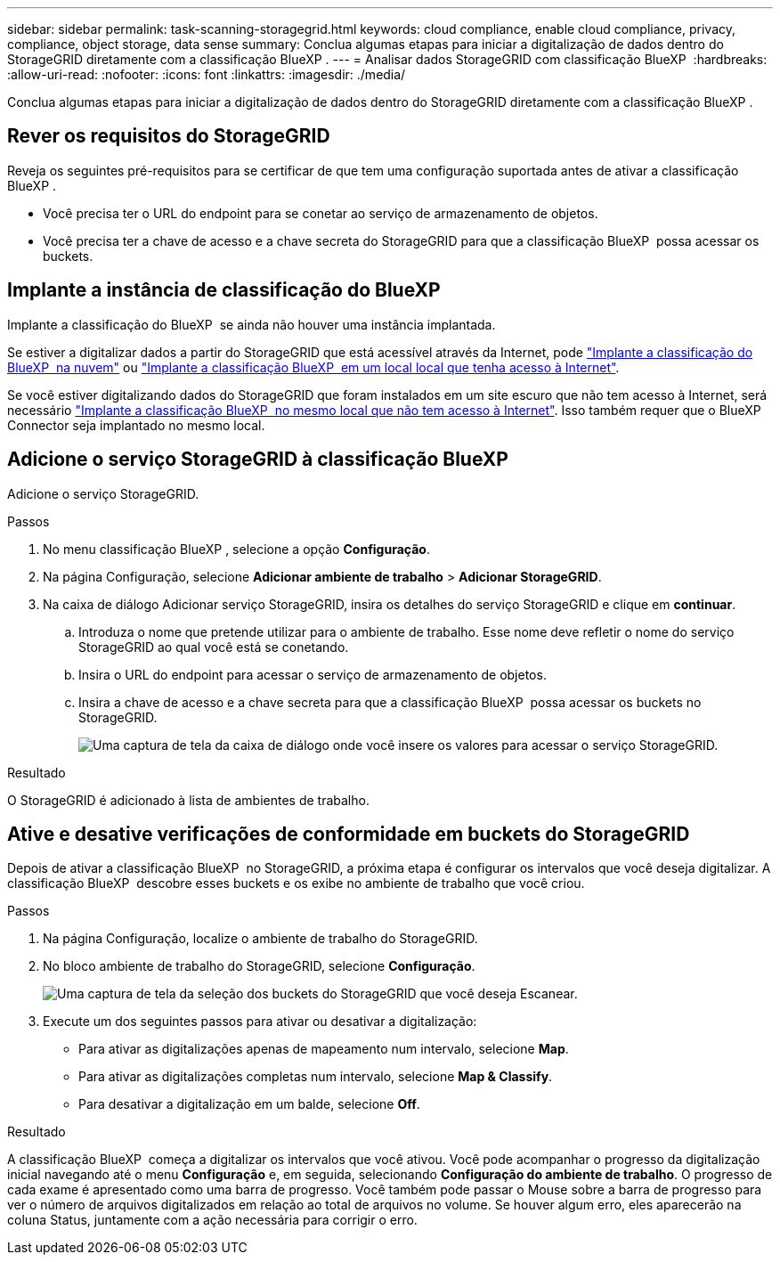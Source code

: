 ---
sidebar: sidebar 
permalink: task-scanning-storagegrid.html 
keywords: cloud compliance, enable cloud compliance, privacy, compliance, object storage, data sense 
summary: Conclua algumas etapas para iniciar a digitalização de dados dentro do StorageGRID diretamente com a classificação BlueXP . 
---
= Analisar dados StorageGRID com classificação BlueXP 
:hardbreaks:
:allow-uri-read: 
:nofooter: 
:icons: font
:linkattrs: 
:imagesdir: ./media/


[role="lead"]
Conclua algumas etapas para iniciar a digitalização de dados dentro do StorageGRID diretamente com a classificação BlueXP .



== Rever os requisitos do StorageGRID

Reveja os seguintes pré-requisitos para se certificar de que tem uma configuração suportada antes de ativar a classificação BlueXP .

* Você precisa ter o URL do endpoint para se conetar ao serviço de armazenamento de objetos.
* Você precisa ter a chave de acesso e a chave secreta do StorageGRID para que a classificação BlueXP  possa acessar os buckets.




== Implante a instância de classificação do BlueXP 

Implante a classificação do BlueXP  se ainda não houver uma instância implantada.

Se estiver a digitalizar dados a partir do StorageGRID que está acessível através da Internet, pode link:task-deploy-cloud-compliance.html["Implante a classificação do BlueXP  na nuvem"^] ou link:task-deploy-compliance-onprem.html["Implante a classificação BlueXP  em um local local que tenha acesso à Internet"^].

Se você estiver digitalizando dados do StorageGRID que foram instalados em um site escuro que não tem acesso à Internet, será necessário link:task-deploy-compliance-dark-site.html["Implante a classificação BlueXP  no mesmo local que não tem acesso à Internet"^]. Isso também requer que o BlueXP  Connector seja implantado no mesmo local.



== Adicione o serviço StorageGRID à classificação BlueXP 

Adicione o serviço StorageGRID.

.Passos
. No menu classificação BlueXP , selecione a opção *Configuração*.
. Na página Configuração, selecione *Adicionar ambiente de trabalho* > *Adicionar StorageGRID*.
. Na caixa de diálogo Adicionar serviço StorageGRID, insira os detalhes do serviço StorageGRID e clique em *continuar*.
+
.. Introduza o nome que pretende utilizar para o ambiente de trabalho. Esse nome deve refletir o nome do serviço StorageGRID ao qual você está se conetando.
.. Insira o URL do endpoint para acessar o serviço de armazenamento de objetos.
.. Insira a chave de acesso e a chave secreta para que a classificação BlueXP  possa acessar os buckets no StorageGRID.
+
image:screenshot-scanning-storagegrid-add.png["Uma captura de tela da caixa de diálogo onde você insere os valores para acessar o serviço StorageGRID."]





.Resultado
O StorageGRID é adicionado à lista de ambientes de trabalho.



== Ative e desative verificações de conformidade em buckets do StorageGRID

Depois de ativar a classificação BlueXP  no StorageGRID, a próxima etapa é configurar os intervalos que você deseja digitalizar. A classificação BlueXP  descobre esses buckets e os exibe no ambiente de trabalho que você criou.

.Passos
. Na página Configuração, localize o ambiente de trabalho do StorageGRID.
. No bloco ambiente de trabalho do StorageGRID, selecione *Configuração*.
+
image:screenshot-scanning-add-storagegrid-buckets.png["Uma captura de tela da seleção dos buckets do StorageGRID que você deseja Escanear."]

. Execute um dos seguintes passos para ativar ou desativar a digitalização:
+
** Para ativar as digitalizações apenas de mapeamento num intervalo, selecione *Map*.
** Para ativar as digitalizações completas num intervalo, selecione *Map & Classify*.
** Para desativar a digitalização em um balde, selecione *Off*.




.Resultado
A classificação BlueXP  começa a digitalizar os intervalos que você ativou. Você pode acompanhar o progresso da digitalização inicial navegando até o menu **Configuração** e, em seguida, selecionando **Configuração do ambiente de trabalho**. O progresso de cada exame é apresentado como uma barra de progresso. Você também pode passar o Mouse sobre a barra de progresso para ver o número de arquivos digitalizados em relação ao total de arquivos no volume. Se houver algum erro, eles aparecerão na coluna Status, juntamente com a ação necessária para corrigir o erro.
